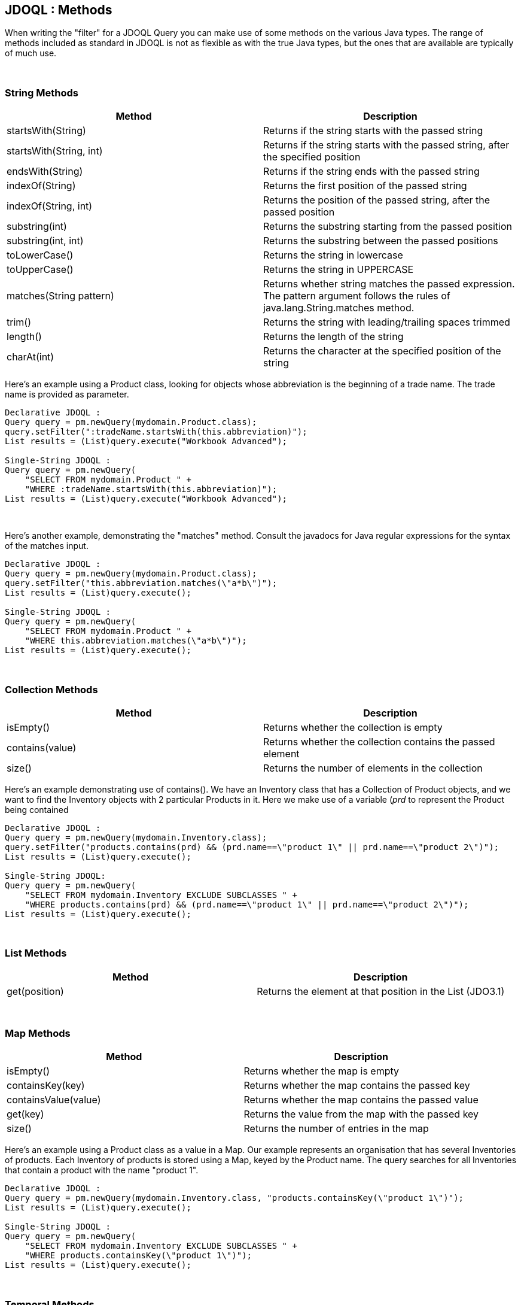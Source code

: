 :_basedir: 
:_imagesdir: images/
:grid: cols
:query:

[[index]]

== JDOQL : Methodsanchor:JDOQL_:_Methods[]

When writing the "filter" for a JDOQL Query you can make use of some
methods on the various Java types. The range of methods included as
standard in JDOQL is not as flexible as with the true Java types, but
the ones that are available are typically of much use.

{empty} +


=== String Methodsanchor:String_Methods[]

[cols=",",options="header",]
|===
|Method |Description
|startsWith(String) |Returns if the string starts with the passed string

|startsWith(String, int) |Returns if the string starts with the passed
string, after the specified position

|endsWith(String) |Returns if the string ends with the passed string

|indexOf(String) |Returns the first position of the passed string

|indexOf(String, int) |Returns the position of the passed string, after
the passed position

|substring(int) |Returns the substring starting from the passed position

|substring(int, int) |Returns the substring between the passed positions

|toLowerCase() |Returns the string in lowercase

|toUpperCase() |Returns the string in UPPERCASE

|matches(String pattern) |Returns whether string matches the passed
expression. The pattern argument follows the rules of
java.lang.String.matches method.

|trim() |Returns the string with leading/trailing spaces trimmed

|length() |Returns the length of the string

|charAt(int) |Returns the character at the specified position of the
string
|===

Here's an example using a Product class, looking for objects whose
abbreviation is the beginning of a trade name. The trade name is provided
as parameter.

....
Declarative JDOQL :
Query query = pm.newQuery(mydomain.Product.class);
query.setFilter(":tradeName.startsWith(this.abbreviation)");
List results = (List)query.execute("Workbook Advanced");

Single-String JDOQL :
Query query = pm.newQuery(
    "SELECT FROM mydomain.Product " +
    "WHERE :tradeName.startsWith(this.abbreviation)");
List results = (List)query.execute("Workbook Advanced");
....

{empty} +


Here's another example, demonstrating the "matches" method. Consult the
javadocs for Java regular expressions for the syntax of the matches
input.

....
Declarative JDOQL :
Query query = pm.newQuery(mydomain.Product.class);
query.setFilter("this.abbreviation.matches(\"a*b\")");
List results = (List)query.execute();

Single-String JDOQL :
Query query = pm.newQuery(
    "SELECT FROM mydomain.Product " +
    "WHERE this.abbreviation.matches(\"a*b\")");
List results = (List)query.execute();
....

{empty} +


=== Collection Methodsanchor:Collection_Methods[]

[cols=",",options="header",]
|===
|Method |Description
|isEmpty() |Returns whether the collection is empty

|contains(value) |Returns whether the collection contains the passed
element

|size() |Returns the number of elements in the collection
|===

Here's an example demonstrating use of contains(). We have an Inventory
class that has a Collection of Product objects, and we want to find the
Inventory objects with 2 particular Products in it. Here we make use of
a variable (_prd_ to represent the Product being contained

....
Declarative JDOQL :
Query query = pm.newQuery(mydomain.Inventory.class);
query.setFilter("products.contains(prd) && (prd.name==\"product 1\" || prd.name==\"product 2\")");
List results = (List)query.execute();

Single-String JDOQL:
Query query = pm.newQuery(
    "SELECT FROM mydomain.Inventory EXCLUDE SUBCLASSES " + 
    "WHERE products.contains(prd) && (prd.name==\"product 1\" || prd.name==\"product 2\")");
List results = (List)query.execute();
....

{empty} +


=== List Methodsanchor:List_Methods[]

[cols=",",options="header",]
|===
|Method |Description
|get(position) |Returns the element at that position in the List
(JDO3.1)
|===

{empty} +


=== Map Methodsanchor:Map_Methods[]

[cols=",",options="header",]
|===
|Method |Description
|isEmpty() |Returns whether the map is empty
|containsKey(key) |Returns whether the map contains the passed key
|containsValue(value) |Returns whether the map contains the passed value
|get(key) |Returns the value from the map with the passed key
|size() |Returns the number of entries in the map
|===

Here's an example using a Product class as a value in a Map. Our example
represents an organisation that has several Inventories of products.
Each Inventory of products is stored using a Map, keyed by the Product
name. The query searches for all Inventories that contain a product with
the name "product 1".

....
Declarative JDOQL :
Query query = pm.newQuery(mydomain.Inventory.class, "products.containsKey(\"product 1\")");
List results = (List)query.execute();

Single-String JDOQL :
Query query = pm.newQuery(
    "SELECT FROM mydomain.Inventory EXCLUDE SUBCLASSES " +
    "WHERE products.containsKey(\"product 1\")");
List results = (List)query.execute();
....

{empty} +


=== Temporal Methodsanchor:Temporal_Methods[]

[cols=",",options="header",]
|===
|Method |Description
|getDay() |Returns the day of the month
|getMonth() |Returns the month of the year
|getYear() |Returns the year
|getHour() |Returns the hour
|getMinute() |Returns the minute
|getSecond() |Returns the second
|===

{empty} +


=== Enum Methodsanchor:Enum_Methods[]

[cols=",",options="header",]
|===
|Method |Description
|ordinal() |Returns the ordinal of the enum
|toString() |Returns the string form of the enum
|===

{empty} +


=== Other Methodsanchor:Other_Methods[]

[cols=",",options="header",]
|===
|Method |Description
|Math.abs(number) |Returns the absolute value of the passed number

|Math.sqrt(number) |Returns the square root of the passed number

|Math.cos(number) |Returns the cosine of the passed number

|Math.sin(number) |Returns the sine of the passed number

|Math.tan(number) |Returns the tangent of the passed number

|JDOHelper.getObjectId(object) |Returns the object identity of the
passed persistent object

|JDOHelper.getVersion(object) |Returns the version of the passed
persistent object
|===

